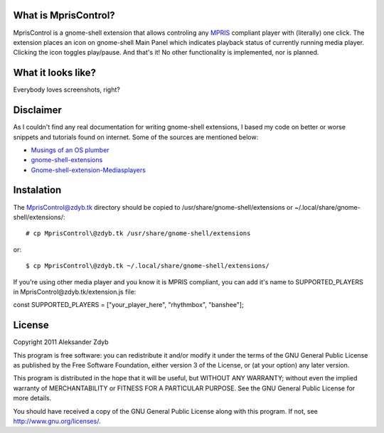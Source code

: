 What is MprisControl?
=====================

MprisControl is a gnome-shell extension that allows controling any MPRIS_
compliant player with (literally) one click. The extension places an icon
on gnome-shell Main Panel which indicates playback status of currently running
media player. Clicking the icon toggles play/pause. And that's it! No other
functionality is implemented, nor is planned.

.. _MPRIS: http://www.mpris.org/


What it looks like?
===================

Everybody loves screenshots, right?

.. image:: http://img402.imageshack.us/img402/9325/mpriscontrolplaying.png
  :alt: MprisControl (playing)
.. image:: http://img843.imageshack.us/img843/1633/mpriscontrolpaused.png
  :alt: MprisControl (paused)


Disclaimer
==========

As I couldn't find any real documentation for writing gnome-shell extensions, I based my code on better or worse snippets and tutorials found on internet. Some of the sources are mentioned below:

* `Musings of an OS plumber <http://blog.fpmurphy.com/tag/gnome-shell>`_
* `gnome-shell-extensions <http://git.gnome.org/browse/gnome-shell-extensions/>`_
* `Gnome-shell-extension-Mediasplayers <https://github.com/Caccc/Gnome-shell-extension-Mediasplayers>`_


Instalation
===========
  
The MprisControl@zdyb.tk directory should be copied to /usr/share/gnome-shell/extensions or ~/.local/share/gnome-shell/extensions/::

  # cp MprisControl\@zdyb.tk /usr/share/gnome-shell/extensions
  
or::

  $ cp MprisControl\@zdyb.tk ~/.local/share/gnome-shell/extensions/


If you're using other media player and you know it is MPRIS compliant, you can add
it's name to SUPPORTED_PLAYERS in MprisControl\@zdyb.tk/extension.js file::

const SUPPORTED_PLAYERS = ["your_player_here", "rhythmbox", "banshee"];


License
=======

Copyright 2011 Aleksander Zdyb

This program is free software: you can redistribute it and/or modify it under the terms of the GNU General Public License as published by the Free Software Foundation, either version 3 of the License, or (at your option) any later version.

This program is distributed in the hope that it will be useful, but WITHOUT ANY WARRANTY; without even the implied warranty of MERCHANTABILITY or FITNESS FOR A PARTICULAR PURPOSE. See the GNU General Public License for more details.

You should have received a copy of the GNU General Public License along with this program.  If not, see http://www.gnu.org/licenses/.